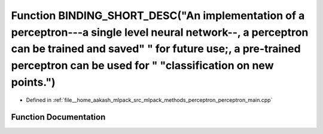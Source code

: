 .. _exhale_function_perceptron__main_8cpp_1a2d24198fee78ecd00179d089ec1b54ed:

Function BINDING_SHORT_DESC("An implementation of a perceptron---a single level neural network--, a perceptron can be trained and saved" " for future use;, a pre-trained perceptron can be used for " "classification on new points.")
=======================================================================================================================================================================================================================================

- Defined in :ref:`file__home_aakash_mlpack_src_mlpack_methods_perceptron_perceptron_main.cpp`


Function Documentation
----------------------


.. doxygenfunction:: BINDING_SHORT_DESC("An implementation of a perceptron---a single level neural network--, a perceptron can be trained and saved" " for future use;, a pre-trained perceptron can be used for " "classification on new points.")
